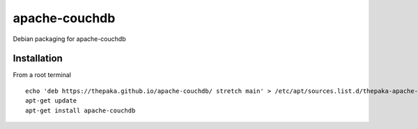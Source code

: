 ============== 
apache-couchdb
==============

Debian packaging for apache-couchdb

Installation
------------

From a root terminal ::

    echo 'deb https://thepaka.github.io/apache-couchdb/ stretch main' > /etc/apt/sources.list.d/thepaka-apache-couchdb.list
    apt-get update 
    apt-get install apache-couchdb 
